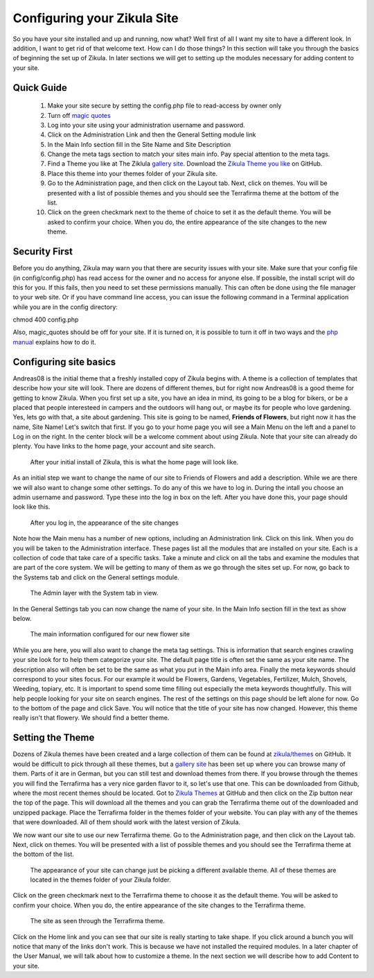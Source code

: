 Configuring your Zikula Site
===========================

So you have your site installed and up and running, now what? Well first of all I want my site to have a different look. In addition, I want to get rid of that welcome text. How can I do those things? In this section will take you through the basics of beginning the set up of Zikula. In later sections we will get to setting up the modules necessary for adding content to your site.

Quick Guide
-----------

    #. Make your site secure by setting the config.php file to read-access by owner only
    #. Turn off `magic quotes <http://php.net/manual/en/security.magicquotes.disabling.php>`_
    #. Log into your site using your administration username and password.
    #. Click on the Administration Link and then the General Setting module link
    #. In the Main Info section fill in the Site Name and Site Description
    #. Change the meta tags section to match your sites main info. Pay special attention to the meta tags.
    #. Find a Theme you like at The Ziklula `gallery site <http://www.zikula-themes.de/index.php?module=ThemeGallery&type=user&func=main&lang=en>`_. Download the `Zikula Theme you like <https://github.com/zikula/themes>`_ on GitHub.
    #. Place this theme into your themes folder of your Zikula site.
    #. Go to the Administration page, and then click on the Layout tab. Next, click on themes. You will be presented with a list of possible themes and you should see the Terrafirma theme at the bottom of the list.
    #. Click on the green checkmark next to the theme of choice to set it as the default theme. You will be asked to confirm your choice. When you do, the entire appearance of the site changes to the new theme.

Security First
--------------

Before you do anything, Zikula may warn you that there are security issues with your site. Make sure that your config file (in config/config.php) has read access for the owner and no access for anyone else. If possible, the install script will do this for you. If this fails, then you need to set these permissions manually. This can often be done using the file manager to your web site. Or if you have command line access, you can issue the following command in a Terminal application while you are in the config directory::

chmod 400 config.php

Also, magic_quotes should be off for your site. If it is turned on, it is possible to turn it off in two ways and the `php manual <http://php.net/manual/en/security.magicquotes.disabling.php>`_ explains how to do it. 

Configuring site basics
-----------------------

Andreas08 is the initial theme that a freshly installed copy of Zikula begins with. A theme is a collection of templates that describe how your site will look. There are dozens of different themes, but for right now Andreas08 is a good theme for getting to know Zikula. When you first set up a site, you have an idea in mind, its going to be a blog for bikers, or be a placed that people interesteed in campers and the outdoors will hang out, or maybe its for people who love gardening. Yes, lets go with that, a site about gardening. This site is going to be named, **Friends of Flowers**, but right now it has the name, Site Name! Let's switch that first. If you go to your home page you will see a Main Menu on the left and a panel to Log in on the right. In the center block will be a welcome comment about using Zikula. Note that your site can already do plenty. You have links to the home page, your account and site search.

.. figure:: HomeWindow.png
    :alt: The appearance of the home page when you first create it
    
    After your initial install of Zikula, this is what the home page will look like.

As an initial step we want to change the name of our site to Friends of Flowers and add a description. While we are there we will also want to change some other settings. To do any of this we have to log in. During the intall you choose an admin username and password. Type these into the log in box on the left. After you have done this, your page should look like this.

.. figure:: HomeWindowLoggedIn.png
    :alt: The home page after logging in.
    
    After you log in, the appearance of the site changes

Note how the Main menu has a number of new options, including an Administration link. Click on this link. When you do you will be taken to the Administration interface. These pages list all the modules that are installed on your site. Each is a collection of code that take care of a specific tasks. Take a minute and click on all the tabs and examine the modules that are part of the core system. We will be getting to many of them as we go through the sites set up. For now, go back to the Systems tab and click on the General settings module.

.. figure:: AdminSystemWIndow.png
    :alt: The Admin layer with the System tab in view
    
    The Admin layer with the System tab in view.

In the General Settings tab you can now change the name of your site. In the Main Info section fill in the text as show below.

.. figure:: MainInfoSettings.png
    :alt: The main information configured for our new flower site
    
    The main information configured for our new flower site

While you are here, you will also want to change the meta tag settings. This is information that search engines crawling your site look for to help them categorize your site. The default page title is often set the same as your site name. The description also will often be set to be the same as what you put in the Main info area. Finally the meta keywords should correspond to your sites focus. For our example it would be Flowers, Gardens, Vegetables, Fertilizer, Mulch, Shovels, Weeding, topiary, etc. It is important to spend some time filling out especially the meta keywords thoughtfully. This will help people looking for your site on search engines. The rest of the settings on this page should be left alone for now. Go to the bottom of the page and click Save. You will notice that the title of your site has now changed. However, this theme really isn't that flowery. We should find a better theme.

Setting the Theme
-----------------

Dozens of Zikula themes have been created and a large collection of them can be found at `zikula/themes <https://github.com/zikula/themes>`_ on GitHub. It would be difficult to pick through all these themes, but a `gallery site <http://www.zikula-themes.de/index.php?module=ThemeGallery&type=user&func=main&lang=en>`_ has been set up where you can browse many of them. Parts of it are in German, but you can still test and download themes from there. If you browse through the themes you will find the Terrafirma has a very nice garden flavor to it, so let's use that one. This can be downloaded from Github, where the most recent themes should be located. Got to `Zikula Themes <https://github.com/zikula/themes/>`_ at GitHub and then click on the Zip button near the top of the page. This will download all the themes and you can grab the Terrafirma theme out of the downloaded and unzipped package. Place the Terrafirma folder in the themes folder of your website. You can play with any of the themes that were downloaded. All of them should work with the latest version of Zikula.

We now want our site to use our new Terrafirma theme. Go to the Administration page, and then click on the Layout tab. Next, click on themes. You will be presented with a list of possible themes and you should see the Terrafirma theme at the bottom of the list.

.. figure:: ThemeChooser.png
    :alt: The choices in the Theme Chooser
    
    The appearance of your site can change just be picking a different available theme. All of these themes are located in the themes folder of your Zikula folder.

Click on the green checkmark next to the Terrafirma theme to choose it as the default theme. You will be asked to confirm your choice. When you do, the entire appearance of the site changes to the Terrafirma theme.

.. figure:: TerraFirmaThemeChooser.png
    :alt: The site now in Terrafirma theme.
    
    The site as seen through the Terrafirma theme.

Click on the Home link and you can see that our site is really starting to take shape. If you click around a bunch you will notice that many of the links don't work. This is because we have not installed the required modules. In a later chapter of the User Manual, we will talk about how to customize a theme. In the next section we will describe how to add Content to your site.

